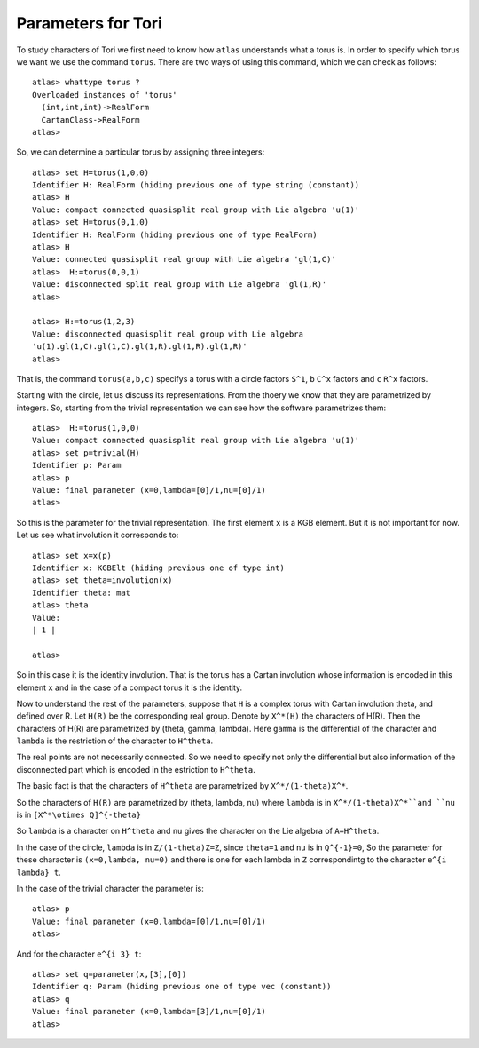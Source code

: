 Parameters for Tori
====================

To study characters of Tori we first need to know how ``atlas``
understands what a torus is. In order to specify which torus we want
we use the command ``torus``. There are two ways of using this
command, which we can check as follows::

	atlas> whattype torus ?
	Overloaded instances of 'torus'
	  (int,int,int)->RealForm
	  CartanClass->RealForm
 	atlas>

So, we can determine a particular torus by assigning three integers::

	atlas> set H=torus(1,0,0)
	Identifier H: RealForm (hiding previous one of type string (constant))
	atlas> H
	Value: compact connected quasisplit real group with Lie algebra 'u(1)'
	atlas> set H=torus(0,1,0)
	Identifier H: RealForm (hiding previous one of type RealForm)
	atlas> H
	Value: connected quasisplit real group with Lie algebra 'gl(1,C)'
	atlas>  H:=torus(0,0,1)
	Value: disconnected split real group with Lie algebra 'gl(1,R)'
	atlas>

	atlas> H:=torus(1,2,3) 
	Value: disconnected quasisplit real group with Lie algebra
	'u(1).gl(1,C).gl(1,C).gl(1,R).gl(1,R).gl(1,R)' 
	atlas>

That is, the command ``torus(a,b,c)`` specifys a torus with ``a`` circle
factors ``S^1``, ``b`` ``C^x`` factors and ``c`` ``R^x`` factors.

Starting with the circle, let us discuss its representations. From the thoery we know that they are parametrized by integers. So, starting from the trivial representation we can see how the software parametrizes them::

	 atlas>  H:=torus(1,0,0)
	 Value: compact connected quasisplit real group with Lie algebra 'u(1)'
	 atlas> set p=trivial(H)
	 Identifier p: Param
	 atlas> p
	 Value: final parameter (x=0,lambda=[0]/1,nu=[0]/1)
	 atlas>

So this is the parameter for the trivial representation. The first element ``x`` is a KGB element. But it is not important for now. Let us see what involution it corresponds to::

   atlas> set x=x(p)
   Identifier x: KGBElt (hiding previous one of type int)
   atlas> set theta=involution(x)
   Identifier theta: mat
   atlas> theta
   Value: 
   | 1 |

   atlas> 

So in this case it is the identity involution. That is the torus has a Cartan involution whose information is encoded in this element ``x`` and in the case of a compact torus it is the identity.

Now to understand the rest of the parameters, suppose that ``H`` is a
complex torus with Cartan involution theta, and defined over R. Let
``H(R)`` be the corresponding real group. Denote by ``X^*(H)`` the
characters of H(R). Then the characters of H(R) are parametrized by
(theta, gamma, lambda). Here ``gamma`` is the differential of the
character and ``lambda`` is the restriction of the character to
``H^theta``.

The real points are not necessarily connected. So we need to specify not only the differential but also information of the disconnected part which is encoded in the estriction to ``H^theta``.

The basic fact is that the characters of ``H^theta`` are parametrized by
``X^*/(1-theta)X^*``.

So the characters of ``H(R)`` are parametrized by (theta, lambda, nu)
where ``lambda`` is in ``X^*/(1-theta)X^*``and ``nu`` is in ``[X^*\otimes
Q]^{-theta}``
 
So ``lambda`` is a character on ``H^theta`` and ``nu`` gives the
character on the Lie algebra of ``A=H^theta``.

In the case of the circle, ``lambda`` is in ``Z/(1-theta)Z=Z``, since
``theta=1`` and ``nu`` is in ``Q^{-1}=0``, So the parameter for these
character is ``(x=0,lambda, nu=0)`` and there is one for each lambda in
``Z`` correspondintg to the character ``e^{i lambda} t``. 

In the case of the trivial character the parameter is::

   atlas> p
   Value: final parameter (x=0,lambda=[0]/1,nu=[0]/1)
   atlas>

And for the character ``e^{i 3} t``::

   atlas> set q=parameter(x,[3],[0])
   Identifier q: Param (hiding previous one of type vec (constant))
   atlas> q
   Value: final parameter (x=0,lambda=[3]/1,nu=[0]/1)
   atlas>


